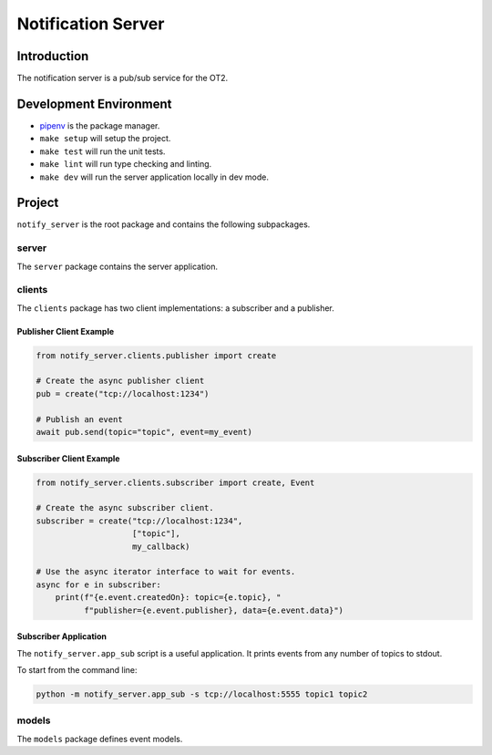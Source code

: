 =====================
Notification Server
=====================

Introduction
------------
The notification server is a pub/sub service for the OT2.


Development Environment
-----------------------------------
- `pipenv <https://github.com/pypa/pipenv>`_ is the package manager.
- ``make setup`` will setup the project.
- ``make test`` will run the unit tests.
- ``make lint`` will run type checking and linting.
- ``make dev`` will run the server application locally in dev mode.

Project
-------
``notify_server`` is the root package and contains the following subpackages.

server
===============
The ``server`` package contains the server application.

clients
=======
The ``clients`` package has two client implementations: a subscriber and a publisher.

Publisher Client Example
........................

.. code-block:: python

   from notify_server.clients.publisher import create

   # Create the async publisher client
   pub = create("tcp://localhost:1234")

   # Publish an event
   await pub.send(topic="topic", event=my_event)


Subscriber Client Example
.........................

.. code-block:: python

   from notify_server.clients.subscriber import create, Event

   # Create the async subscriber client.
   subscriber = create("tcp://localhost:1234",
                       ["topic"],
                       my_callback)

   # Use the async iterator interface to wait for events.
   async for e in subscriber:
       print(f"{e.event.createdOn}: topic={e.topic}, "
             f"publisher={e.event.publisher}, data={e.event.data}")


Subscriber Application
......................
The ``notify_server.app_sub`` script is a useful application. It prints events from any number of topics to stdout.

To start from the command line:

.. code-block:: bash

   python -m notify_server.app_sub -s tcp://localhost:5555 topic1 topic2

models
=======
The ``models`` package defines event models.